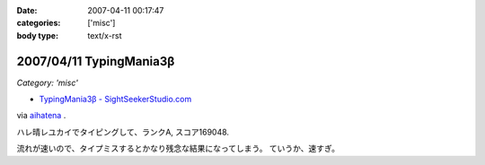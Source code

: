 :date: 2007-04-11 00:17:47
:categories: ['misc']
:body type: text/x-rst

=========================
2007/04/11 TypingMania3β
=========================

*Category: 'misc'*

- `TypingMania3β - SightSeekerStudio.com`_

via aihatena_ .

ハレ晴レユカイでタイピングして、ランクA, スコア169048.

流れが速いので、タイプミスするとかなり残念な結果になってしまう。
ていうか、速すぎ。

.. _aihatena: http://www.freia.jp/aihatena/
.. _`TypingMania3β - SightSeekerStudio.com`: http://www.sightseekerstudio.com/yanmani/typingmania3.html


.. :extend type: text/html
.. :extend:



.. :comments:
.. :comment id: 2007-04-11.1498320804
.. :title: Re:TypingMania3β
.. :author: しみずかわ
.. :date: 2007-04-11 08:35:51
.. :email: 
.. :url: 
.. :body:
.. 更新。ランク AA, スコア 170238
.. 
